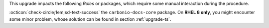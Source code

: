 .. SPDX-FileCopyrightText: 2023 Zextras <https://www.zextras.com/>
..
.. SPDX-License-Identifier: CC-BY-NC-SA-4.0

..
   We define as **current version** |version|, as **previous version**
   the version immediately before, i.e., |prev|, and as **older
   versions** any version of |product| released before these two.

This upgrade impacts the following *Roles* or packages, which require some
manual interaction during the procedure.

:octicon:`check-circle;1em;sd-text-success` the ``carbonio-docs-core``
package. On **RHEL 8 only**, you might encounter some minor problem,
whose solution can be found in section :ref:`upgrade-ts`.

.. card:: The new |task| Component

   |product| 23.11 introduces the |task|, a simple task management
   application. |task| must be manually installed and consists of
   three packages: ``carbonio-tasks-db`` (database component),
   ``carbonio-tasks-ui`` (frontend), and ``carbonio-tasks-ce``
   (backend). In the Multi-Server scenario, we suggest that these
   packages be installed on SRV1, SRV2, and SRV3 respectively.

   .. seealso::

      * :ref:`User Documentation <tasks-comp>`
